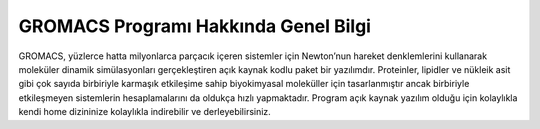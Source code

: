 ==========================================
GROMACS Programı Hakkında Genel Bilgi 
==========================================
GROMACS,  yüzlerce hatta milyonlarca parçacık içeren sistemler için Newton’nun hareket denklemlerini kullanarak moleküler dinamik simülasyonları 
gerçekleştiren açık kaynak kodlu paket bir yazılımdır. Proteinler, lipidler ve nükleik asit gibi çok sayıda birbiriyle karmaşık etkileşime sahip biyokimyasal 
moleküller için tasarlanmıştır ancak birbiriyle etkileşmeyen sistemlerin hesaplamalarını da oldukça hızlı yapmaktadır. Program açık kaynak yazılım olduğu için kolaylıkla kendi home dizininize kolaylıkla indirebilir ve derleyebilirsiniz. 

